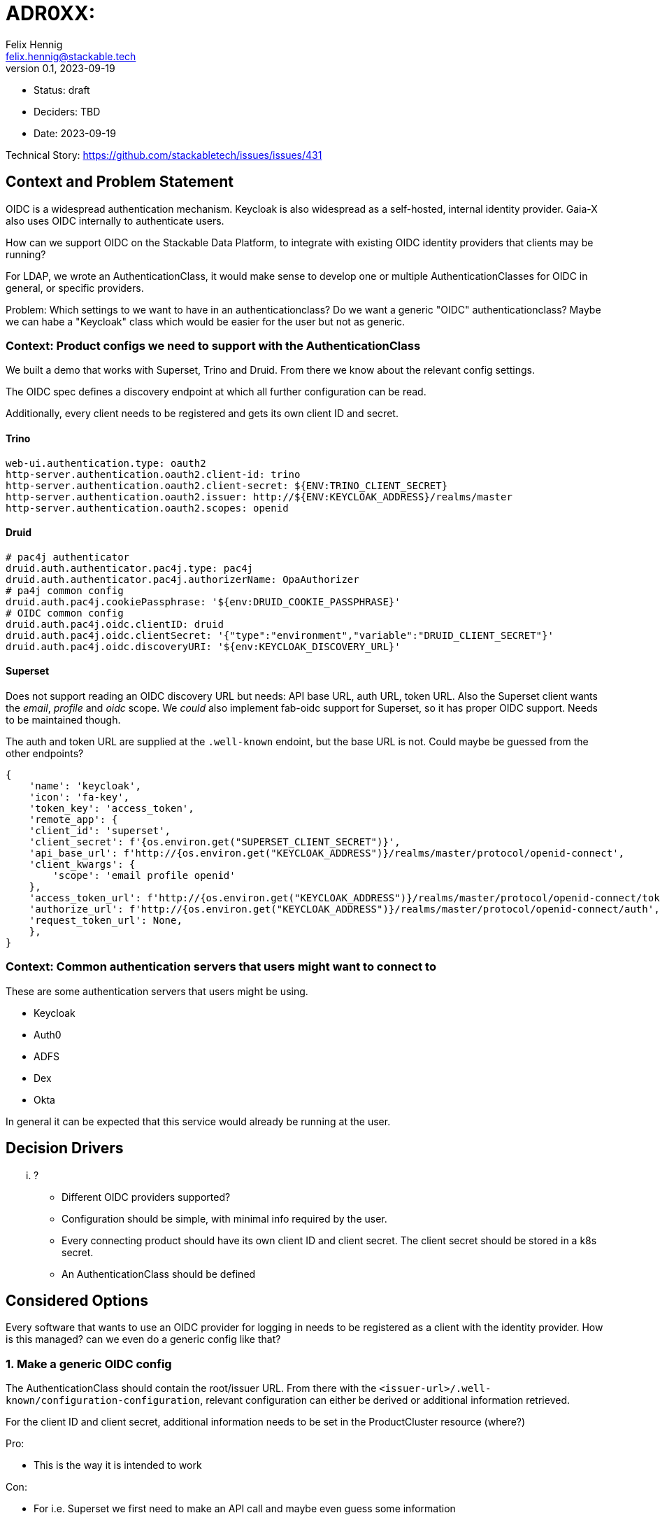 = ADR0XX: 
Felix Hennig <felix.hennig@stackable.tech>
v0.1, 2023-09-19
:status: draft

* Status: {status}
* Deciders: TBD
* Date: 2023-09-19

Technical Story: https://github.com/stackabletech/issues/issues/431

== Context and Problem Statement

OIDC is a widespread authentication mechanism. Keycloak is also widespread as a self-hosted, internal identity provider. Gaia-X also uses OIDC internally to authenticate users.

How can we support OIDC on the Stackable Data Platform, to integrate with existing OIDC identity providers that clients may be running?

For LDAP, we wrote an AuthenticationClass, it would make sense to develop one or multiple AuthenticationClasses for OIDC in general, or specific providers.

Problem: Which settings to we want to have in an authenticationclass? Do we want a generic "OIDC" authenticationclass? Maybe we can habe a "Keycloak" class which would be easier for the user but not as generic.

=== Context: Product configs we need to support with the AuthenticationClass

We built a demo that works with Superset, Trino and Druid. From there we know about the relevant config settings.

The OIDC spec defines a discovery endpoint at which all further configuration can be read.

Additionally, every client needs to be registered and gets its own client ID and secret.

==== Trino

```
web-ui.authentication.type: oauth2
http-server.authentication.oauth2.client-id: trino
http-server.authentication.oauth2.client-secret: ${ENV:TRINO_CLIENT_SECRET}
http-server.authentication.oauth2.issuer: http://${ENV:KEYCLOAK_ADDRESS}/realms/master
http-server.authentication.oauth2.scopes: openid
```

==== Druid

```
# pac4j authenticator
druid.auth.authenticator.pac4j.type: pac4j
druid.auth.authenticator.pac4j.authorizerName: OpaAuthorizer
# pa4j common config
druid.auth.pac4j.cookiePassphrase: '${env:DRUID_COOKIE_PASSPHRASE}'
# OIDC common config
druid.auth.pac4j.oidc.clientID: druid
druid.auth.pac4j.oidc.clientSecret: '{"type":"environment","variable":"DRUID_CLIENT_SECRET"}'
druid.auth.pac4j.oidc.discoveryURI: '${env:KEYCLOAK_DISCOVERY_URL}'
```

==== Superset

Does not support reading an OIDC discovery URL but needs: API base URL, auth URL, token URL. Also the Superset client wants the _email_, _profile_ and _oidc_ scope. We _could_ also implement fab-oidc support for Superset, so it has proper OIDC support. Needs to be maintained though.

The auth and token URL are supplied at the `.well-known` endoint, but the base URL is not. Could maybe be guessed from the other endpoints?

```
{ 
    'name': 'keycloak',
    'icon': 'fa-key',
    'token_key': 'access_token',
    'remote_app': {
    'client_id': 'superset',
    'client_secret': f'{os.environ.get("SUPERSET_CLIENT_SECRET")}',
    'api_base_url': f'http://{os.environ.get("KEYCLOAK_ADDRESS")}/realms/master/protocol/openid-connect',
    'client_kwargs': {
        'scope': 'email profile openid'
    },
    'access_token_url': f'http://{os.environ.get("KEYCLOAK_ADDRESS")}/realms/master/protocol/openid-connect/token',
    'authorize_url': f'http://{os.environ.get("KEYCLOAK_ADDRESS")}/realms/master/protocol/openid-connect/auth',
    'request_token_url': None,
    },
}
```

=== Context: Common authentication servers that users might want to connect to

These are some authentication servers that users might be using.

* Keycloak
* Auth0
* ADFS
* Dex
* Okta

In general it can be expected that this service would already be running at the user.

== Decision Drivers

... ?

* Different OIDC providers supported?
* Configuration should be simple, with minimal info required by the user.
* Every connecting product should have its own client ID and client secret. The client secret should be stored in a k8s secret.
* An AuthenticationClass should be defined

== Considered Options

Every software that wants to use an OIDC provider for logging in needs to be registered as a client with the identity provider. How is this managed? can we even do a generic config like that?

=== 1. Make a generic OIDC config

The AuthenticationClass should contain the root/issuer URL. From there with the `<issuer-url>/.well-known/configuration-configuration`, relevant configuration can either be derived or additional information retrieved.

For the client ID and client secret, additional information needs to be set in the ProductCluster resource (where?)

Pro:

* This is the way it is intended to work

Con:

* For i.e. Superset we first need to make an API call and maybe even guess some information


=== 2. make an OIDC and OAuth2 class

For Superset, use OAuth2, for the rest use OIDC. Annoying for the user because the have to maintain both.

=== 3. Auth-server specific configs

i.e. for Keycloak. We just ask the user to provide the address and version of their keycloak. And then based on that we can calculate all the relevant settings.

This is nice, because we need different settings for different products. For example, superset needs three different URLs. Trino needs to base URL auf the realm. Druid needs the discovery URL.

This is a bit similar to how we treat SQL databases.

